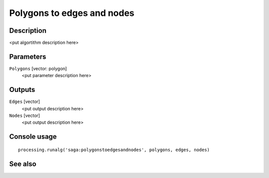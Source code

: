 Polygons to edges and nodes
===========================

Description
-----------

<put algortithm description here>

Parameters
----------

``Polygons`` [vector: polygon]
  <put parameter description here>

Outputs
-------

``Edges`` [vector]
  <put output description here>

``Nodes`` [vector]
  <put output description here>

Console usage
-------------

::

  processing.runalg('saga:polygonstoedgesandnodes', polygons, edges, nodes)

See also
--------

